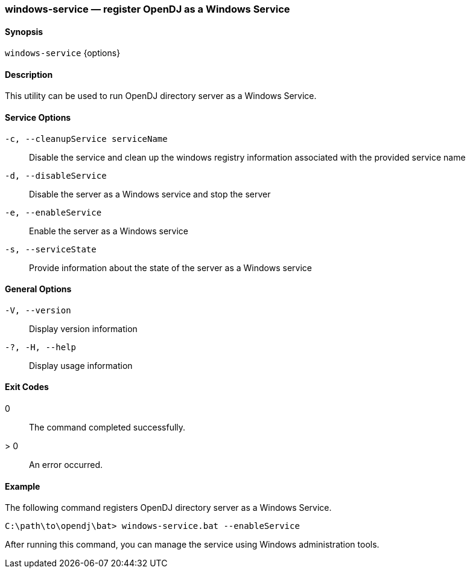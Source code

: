 ////

  The contents of this file are subject to the terms of the Common Development and
  Distribution License (the License). You may not use this file except in compliance with the
  License.

  You can obtain a copy of the License at legal/CDDLv1.0.txt. See the License for the
  specific language governing permission and limitations under the License.

  When distributing Covered Software, include this CDDL Header Notice in each file and include
  the License file at legal/CDDLv1.0.txt. If applicable, add the following below the CDDL
  Header, with the fields enclosed by brackets [] replaced by your own identifying
  information: "Portions Copyright [year] [name of copyright owner]".

  Copyright 2015-2016 ForgeRock AS.
  Portions Copyright 2024 3A Systems LLC.

////

[#windows-service]
=== windows-service — register OpenDJ as a Windows Service

==== Synopsis
`windows-service` {options}

==== Description
This utility can be used to run OpenDJ directory server as a Windows Service.

==== Service Options
--

`-c, --cleanupService serviceName`::
Disable the service and clean up the windows registry information associated with the provided service name

`-d, --disableService`::
Disable the server as a Windows service and stop the server

`-e, --enableService`::
Enable the server as a Windows service

`-s, --serviceState`::
Provide information about the state of the server as a Windows service

--

==== General Options
--

`-V, --version`::
Display version information

`-?, -H, --help`::
Display usage information

--


==== Exit Codes
--

0::
The command completed successfully.

> 0::
An error occurred.

--

==== Example
The following command registers OpenDJ directory server as a Windows Service.

[source, console]
----
C:\path\to\opendj\bat> windows-service.bat --enableService
----
After running this command, you can manage the service using Windows administration tools.
